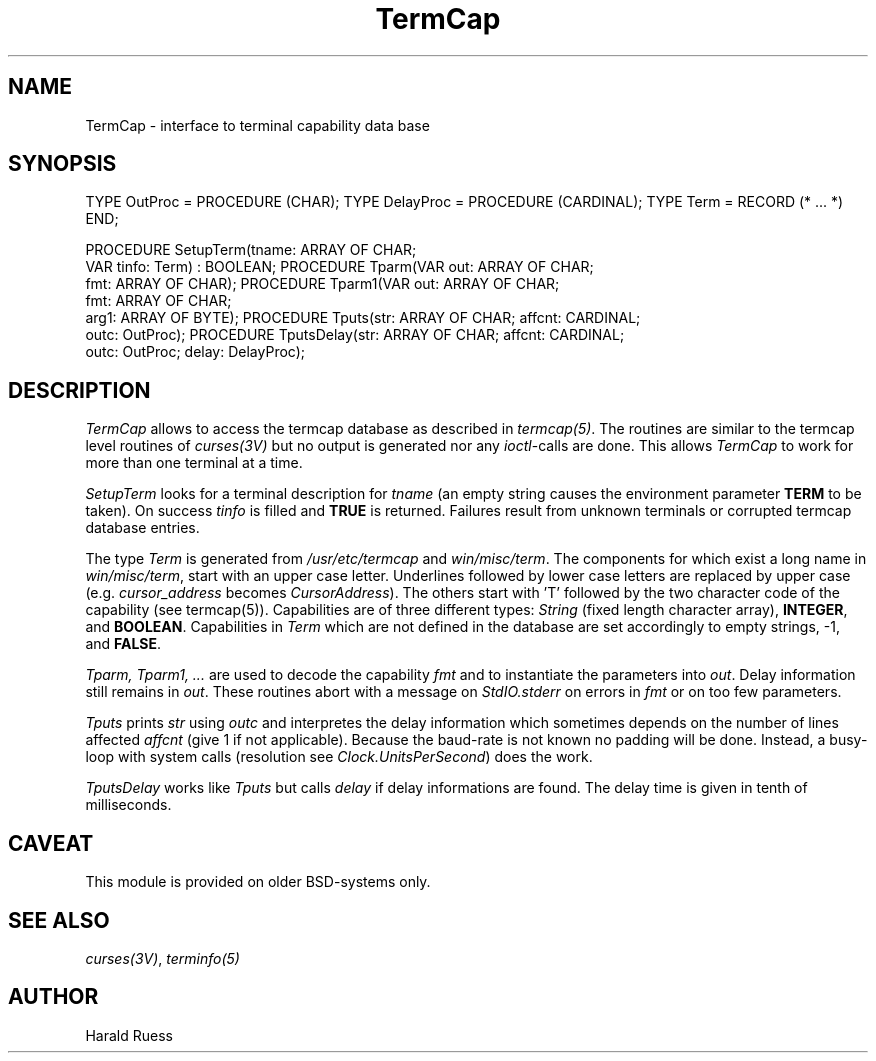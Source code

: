 .\" ---------------------------------------------------------------------------
.\" Ulm's Modula-2 Compiler and Library Documentation
.\" Copyright (C) 1983-1996 by University of Ulm, SAI, 89069 Ulm, Germany
.\" ---------------------------------------------------------------------------
.TH TermCap 3 "local:Ruess"
.SH NAME
TermCap \- interface to terminal capability data base
.SH SYNOPSIS
.Pg
TYPE OutProc = PROCEDURE (CHAR);
TYPE DelayProc = PROCEDURE (CARDINAL);
TYPE Term = RECORD (* ... *) END;
.sp 0.7
PROCEDURE SetupTerm(tname: ARRAY OF CHAR;
                    VAR tinfo: Term) : BOOLEAN;
PROCEDURE Tparm(VAR out: ARRAY OF CHAR;
                fmt: ARRAY OF CHAR);
PROCEDURE Tparm1(VAR out: ARRAY OF CHAR;
                 fmt: ARRAY OF CHAR;
                 arg1: ARRAY OF BYTE);
PROCEDURE Tputs(str: ARRAY OF CHAR; affcnt: CARDINAL;
                outc: OutProc);
PROCEDURE TputsDelay(str: ARRAY OF CHAR; affcnt: CARDINAL;
                     outc: OutProc; delay: DelayProc);
.Pe
.SH DESCRIPTION
.I TermCap
allows to access the termcap database as described in \fItermcap(5)\fP.
The routines are similar to the termcap level routines of \fIcurses(3V)\fP
but no output is generated nor any \fIioctl\fP-calls are done.
This allows
.I TermCap
to work for more than one terminal at a time.
.PP
.I SetupTerm
looks for a terminal description for
.I tname
(an empty string causes the environment parameter \fBTERM\fP
to be taken).
On success \fItinfo\fP is filled and \fBTRUE\fP is returned.
Failures result from unknown terminals or corrupted
termcap database entries.
.PP
The type \fITerm\fP is generated from \fI/usr/etc/termcap\fP and
\fIwin/misc/term\fP.
The components for which exist a long name in \fIwin/misc/term\fP,
start with an upper case letter.
Underlines followed by lower case letters are replaced by
upper case (e.g. \fIcursor_address\fP becomes \fICursorAddress\fP).
The others start with 'T' followed by the two character code of the
capability (see termcap(5)).
Capabilities are of three different types:
\fIString\fP (fixed length character array),
\fBINTEGER\fP, and \fBBOOLEAN\fP.
Capabilities in \fITerm\fP which are not defined in the database
are set accordingly to empty strings, -1, and \fBFALSE\fP.
.PP
.I Tparm, Tparm1, ...
are used to decode the capability \fIfmt\fP and
to instantiate the parameters into \fIout\fP.
Delay information still remains in \fIout\fP.
These routines abort with a message on \fIStdIO.stderr\fP
on errors in \fIfmt\fP or on too few parameters.
.PP
.I Tputs
prints \fIstr\fP using \fIoutc\fP
and interpretes the delay information
which sometimes depends on the number of lines affected \fIaffcnt\fP
(give 1 if not applicable).
Because the baud-rate is not known no padding will be done.
Instead, a busy-loop with system calls
(resolution see \fIClock.UnitsPerSecond\fP)
does the work.
.PP
.I TputsDelay
works like
.I Tputs
but calls \fIdelay\fP if delay informations are found.
The delay time is given in tenth of milliseconds.
.SH CAVEAT
This module is provided on older BSD-systems only.
.SH "SEE ALSO"
\fIcurses(3V)\fP, \fIterminfo(5)\fP
.SH AUTHOR
Harald Ruess
.\" ---------------------------------------------------------------------------
.\" $Id: TermCap.3,v 1.2 1997/02/25 17:43:17 borchert Exp $
.\" ---------------------------------------------------------------------------
.\" $Log: TermCap.3,v $
.\" Revision 1.2  1997/02/25  17:43:17  borchert
.\" formatting changed, CAVEAT & AUTHOR added
.\"
.\" Revision 1.1  1996/12/04  18:19:37  martin
.\" Initial revision
.\"
.\" ---------------------------------------------------------------------------
